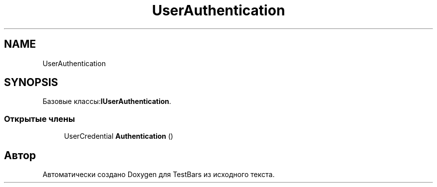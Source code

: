 .TH "UserAuthentication" 3 "Пн 6 Апр 2020" "TestBars" \" -*- nroff -*-
.ad l
.nh
.SH NAME
UserAuthentication
.SH SYNOPSIS
.br
.PP
.PP
Базовые классы:\fBIUserAuthentication\fP\&.
.SS "Открытые члены"

.in +1c
.ti -1c
.RI "UserCredential \fBAuthentication\fP ()"
.br
.in -1c

.SH "Автор"
.PP 
Автоматически создано Doxygen для TestBars из исходного текста\&.
